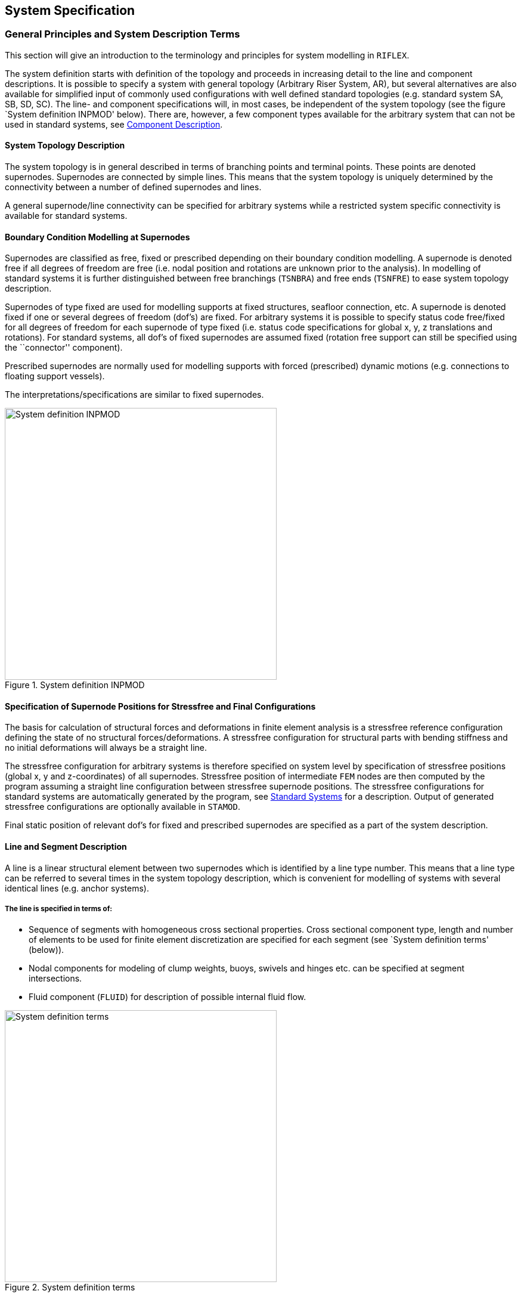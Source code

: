 == System Specification

[[system_general]]
=== General Principles and System Description Terms

This section will give an introduction to the terminology and principles
for system modelling in `RIFLEX`.

The system definition starts with definition of the topology and
proceeds in increasing detail to the line and component descriptions. It
is possible to specify a system with general topology (Arbitrary Riser
System, AR), but several alternatives are also available for simplified
input of commonly used configurations with well defined standard
topologies (e.g. standard system SA, SB, SD, SC). The line- and
component specifications will, in most cases, be independent of the
system topology (see the figure `System definition INPMOD' below). There
are, however, a few component types available for the arbitrary system
that can not be used in standard systems, see
link:@ref%20system_general_component[Component Description].

[[system_general_system]]
==== System Topology Description

The system topology is in general described in terms of branching points
and terminal points. These points are denoted supernodes. Supernodes are
connected by simple lines. This means that the system topology is
uniquely determined by the connectivity between a number of defined
supernodes and lines.

A general supernode/line connectivity can be specified for arbitrary
systems while a restricted system specific connectivity is available for
standard systems.

[[system_general_boundary]]
==== Boundary Condition Modelling at Supernodes

Supernodes are classified as free, fixed or prescribed depending on
their boundary condition modelling. A supernode is denoted free if all
degrees of freedom are free (i.e. nodal position and rotations are
unknown prior to the analysis). In modelling of standard systems it is
further distinguished between free branchings (`TSNBRA`) and free ends
(`TSNFRE`) to ease system topology description.

Supernodes of type fixed are used for modelling supports at fixed
structures, seafloor connection, etc. A supernode is denoted fixed if
one or several degrees of freedom (dof’s) are fixed. For arbitrary
systems it is possible to specify status code free/fixed for all degrees
of freedom for each supernode of type fixed (i.e. status code
specifications for global x, y, z translations and rotations). For
standard systems, all dof’s of fixed supernodes are assumed fixed
(rotation free support can still be specified using the ``connector''
component).

Prescribed supernodes are normally used for modelling supports with
forced (prescribed) dynamic motions (e.g. connections to floating
support vessels).

The interpretations/specifications are similar to fixed supernodes.

.System definition INPMOD
image::../figures/um_ss_fig3.svg[System definition INPMOD,456]

[[system_general_specification]]
==== Specification of Supernode Positions for Stressfree and Final Configurations

The basis for calculation of structural forces and deformations in
finite element analysis is a stressfree reference configuration defining
the state of no structural forces/deformations. A stressfree
configuration for structural parts with bending stiffness and no initial
deformations will always be a straight line.

The stressfree configuration for arbitrary systems is therefore
specified on system level by specification of stressfree positions
(global x, y and z-coordinates) of all supernodes. Stressfree position
of intermediate `FEM` nodes are then computed by the program assuming a
straight line configuration between stressfree supernode positions. The
stressfree configurations for standard systems are automatically
generated by the program, see link:@ref%20system_standard[Standard
Systems] for a description. Output of generated stressfree
configurations are optionally available in `STAMOD`.

Final static position of relevant dof’s for fixed and prescribed
supernodes are specified as a part of the system description.

[[system_general_line]]
==== Line and Segment Description

A line is a linear structural element between two supernodes which is
identified by a line type number. This means that a line type can be
referred to several times in the system topology description, which is
convenient for modelling of systems with several identical lines (e.g.
anchor systems).

===== The line is specified in terms of:

* Sequence of segments with homogeneous cross sectional properties.
Cross sectional component type, length and number of elements to be used
for finite element discretization are specified for each segment (see
`System definition terms' (below)).
* Nodal components for modeling of clump weights, buoys, swivels and
hinges etc. can be specified at segment intersections.
* Fluid component (`FLUID`) for description of possible internal fluid
flow.

.System definition terms
image::../figures/um_ss_fig4.svg[System definition terms,456]

* `SUPERNODE`: Branching points or nodes with specified boundary
conditions.
* `LINE`: Suspended structure between two supernodes.
* `SEGMENT`: (Part of) line with uniform cross section properties and
element length.
* `ELEMENT`: Finite element unit.

[[system_general_component]]
==== Component Description

The components represents the elementary description of the mechanical
properties. A component is identified by a numerical identifier called
component type number.

The components available in present `RIFLEX` version are:

[arabic]
. Cross sectional components

* Pipe cross section (`CRS0`)
* Axi-symmetric cross section (`CRS1`)
* Bi-symmetric cross section (`CRS2`)
* Cross section for advanced modelling of floating, partly submerged
structures, either axi-symmetric or bi-symmetric (`CRS3`, `CRS4`,
`CRS5`). Only available for ``arbitrary'' systems.
* General non-symmetric cross section (`CRS7`)

Cross sectional stiffness properties are specified in terms of axial
and, optionally, bending and torsional stiffness. Elements specified
with axial stiffness only are represented by 3D bar elements. Elements
with specified bending and torsional stiffness are represented by 3D
beam elements. Linear or nonlinear stiffness specifications can be
applied for all cross sectional types.

Additional data that must be specified for all cross sectional types are
external and internal area, mass and hydrodynamical coefficients.

A special component denoted external wrapping (`EXT1`) is also available
for modelling additional distributed weight or buoyancy.

[arabic, start=2]
. Nodal components

* Body (`BODY`) for modelling of clump weight, submerged buoys etc.
* Ball joint connector (`CONB`) for modelling of swivels, hinges etc.

Mass, volume and hydrodynamical coefficients must be specified for both
component types.

[arabic, start=3]
. Special components

* Rollers for description of elastic contact forces between lines.
* Tensioner component for modelling of tensioner mechanisms.

[[system_general_element]]
==== Element Mesh Generation

The element mesh is computed automatically based on the topology, line
and component description. Constant element lengths are applied within
segments. Connections between lines, segments and elements specified as
input and nodal/element numbers used in the finite element analysis are
available as output from `STAMOD`.

[[system_standard]]
=== Standard Systems

[[system_standard_classification]]
==== Classification

In order to simplify the system topology definition for commonly used
configurations, a selection of standard systems are provided:

* SA - Seafloor to surface vessel. One point seafloor contact. The Steep
Wave, Steep S and Jumper flexible riser configurations are special cases
of the SA system.
* SB - Seafloor to surface vessel. Seafloor tangent and/or additional
seafloor attachment point. The Lazy Wave and Lazy S flexible riser
configurations are special cases of the SB system. The SB system is also
convenient for modelling of anchorlines with seafloor contact at lower
end.
* SC - Free lower end. Riser during installation etc.
* SD - Free upper end. Buoyed riser, loading system, etc.

The stressfree configurations are automatically generated for all
standard systems. Definition of system topologies and stressfree
configurations are further discussed in the remaining sections of this
chapter (```SA'' Seafloor to Surface Vessel, One-Point Seafloor Contact'
to ```SD'' Free Upper End').

===== Global coordinate systems

The x-y plane of the global coordinate system is placed at the sea
surface with the z-axis pointing upwards.

The following conventions are in addition adopted for the standard riser
systems:

* Boundary conditions, i.e. terminal point coordinates are specified in
x-z plane
* x-coordinate at lower end is zero for SA, SB and SD systems
* x-coordinate at upper end is zero for SC systems

The global coordinate systems for all standard systems are shown in
figures presented in the remaining sections of this chapter (```SA''
Seafloor to Surface Vessel, One-Point Seafloor Contact' to ```SD'' Free
Upper End').

===== Special analysis features

An important feature available for standard systems is simplified static
analysis based on catenary analysis. It is also possible to use the
catenary solution as starting point for the static finite element
analysis or to apply conventional finite element analysis starting from
stressfree position.

For further details, see `Static Catenary Analysis' and `Static Finite
Element Analysis' in the Theory Manual.

[[system_standard_sa]]
==== ``SA'' Seafloor to Surface Vessel, One-Point Seafloor Contact

.Examples of configurations covered by SA
image::../figures/um_ss_fig5.svg[Examples of configurations covered by SA,608]

===== System topology

The riser is suspended between two defined points. The lower end is
fixed while upper end is connected to the support vessel. The only type
of branching elements are slender buoyancy or weight elements suspended
in one-point attachment. Only one branch is accepted per branch node.
The branches are thus assumed to be vertical in a zero current
condition.

===== Stressfree configuration

The stressfree configuration is placed horizontally at seafloor,
branches are assumed vertical.

.Example of stressfree configuration for SA system
image::../figures/um_ss_fig6.svg[Example of stressfree configuration for SA system,304]

[[system_standard_sb]]
==== ``SB'' Seafloor to Surface Vessel, Seafloor Tangent

.Examples of configurations covered by SB
image::../figures/um_ss_fig7.svg[Examples of configurations covered by SB,608]

===== System topology

Compared with the previous systems this system includes additional
features:

* Seafloor tangent boundary condition
* Buoyancy guide at one point

The seafloor contact is modelled by bilinear stiffness. The stiffness is
discretized and implemented as springs at the nodal points that may
touch the seafloor.

===== Stressfree configuration

The stressfree configuration is placed horizontally. The vertical
position is placed above the seafloor to avoid possible seafloor contact
at the first steps in the incremental loading sequence applied in the
static finite element analysis. Possible branches are assumed vertical.

.Examples of stressfree configuration for SB systems
image::../figures/um_ss_fig8.svg[Examples of stressfree configuration for SB systems,304]

[[system_standard_sc]]
==== ``SC'' Free Lower End, Suspended from Surface Vessel

.Examples of configurations covered by SC
image::../figures/um_ss_fig9.svg[Examples of configurations covered by SC,456]

===== System topology

This group is characterized by a free lower end, all degrees of freedom
being specified at the upper end. This configuration represents typical
installation phases, but as indicated in the figure, towing
configurations can be analyzed as well.

===== Stressfree configuration

The stressfree configuration is assumed vertical with vertical position
of upper end equal to final position.

[[system_standard_sd]]
==== ``SD'' Free Upper End

===== System topology

Single line system connected to seafloor at lower end and with free
upper end.

===== Stressfree configuration

The stressfree configuration is assumed vertical with lower end in final
position (e.g. at seafloor).

.Examples of configurations covered by SD
image::../figures/um_ss_fig10.svg[Examples of configurations covered by SD,456]

With a free upper end the configuration is governed by hydrodynamic
forces in the horizontal direction. If the buoyancy element is
surface-piercing, it is assumed that it is a long, slender, spar-type
buoy.
